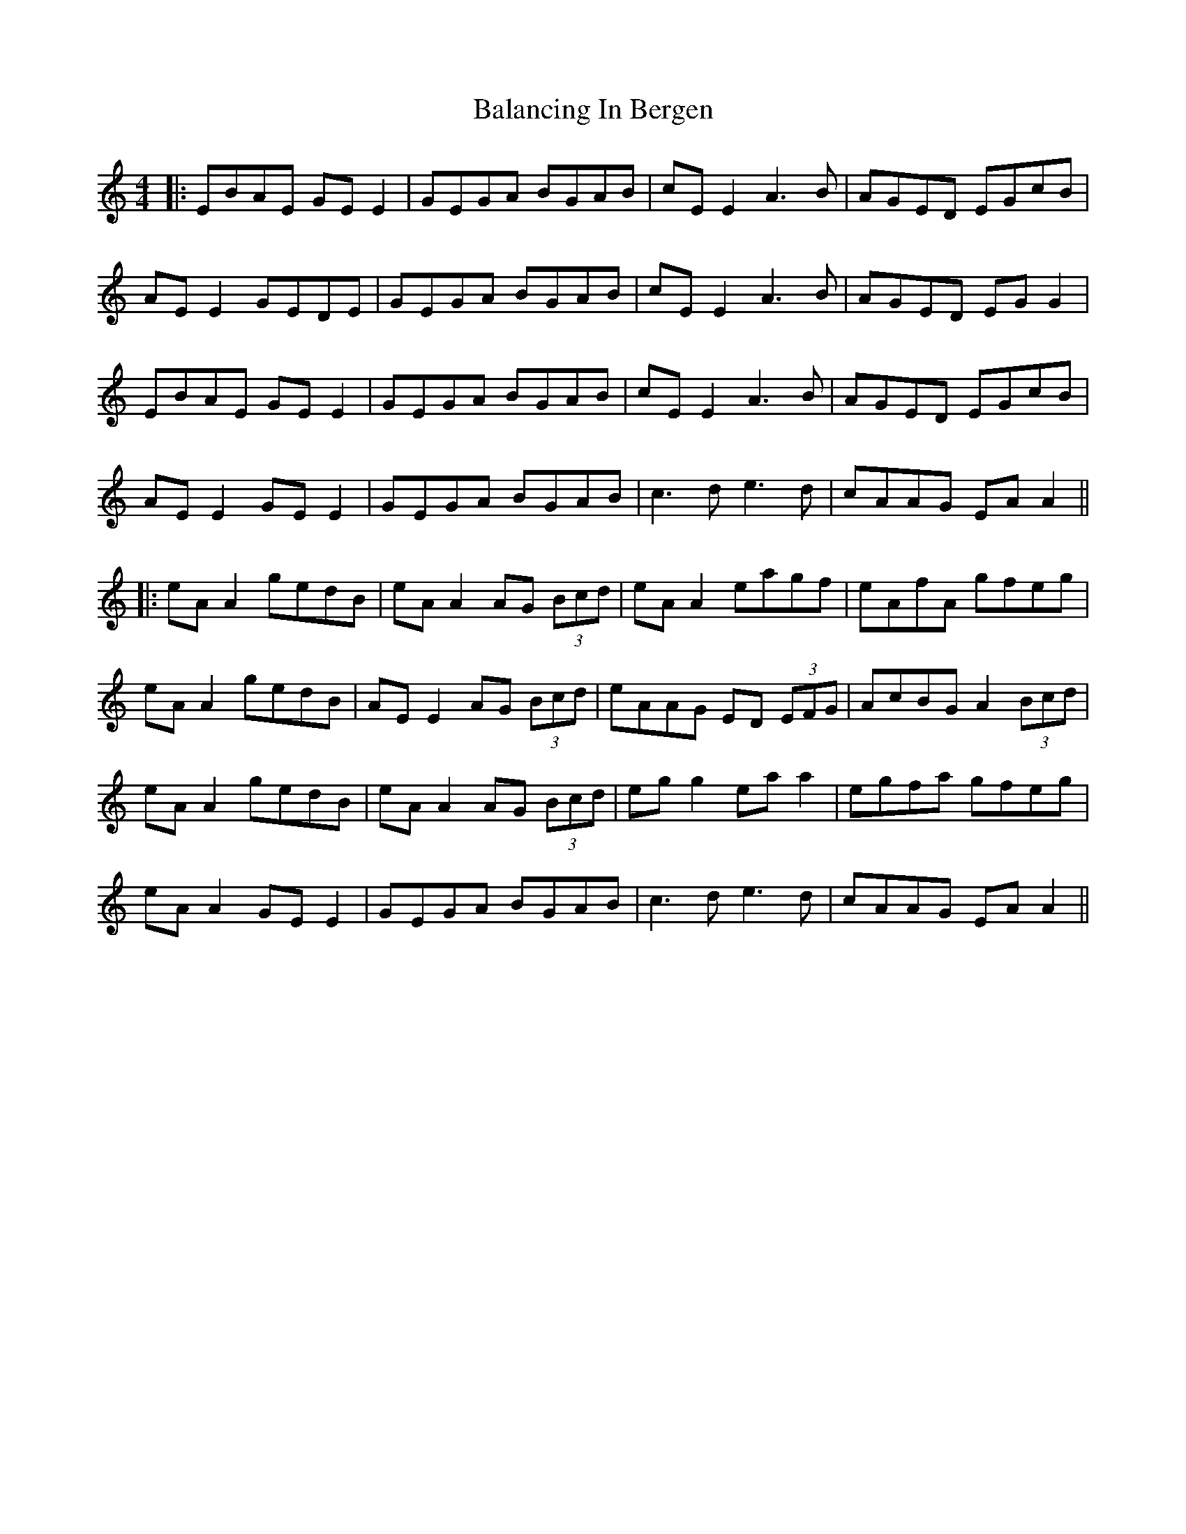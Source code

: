 X: 1
T: Balancing In Bergen
Z: JACKB
S: https://thesession.org/tunes/15891#setting29892
R: reel
M: 4/4
L: 1/8
K: Amin
|:EBAE GEE2|GEGA BGAB|cEE2A3B|AGED EGcB|
AEE2 GEDE|GEGA BGAB|cEE2A3B|AGED EGG2|
EBAE GEE2|GEGA BGAB|cEE2A3B|AGED EGcB|
AEE2 GEE2|GEGA BGAB|c3de3d|cAAG EAA2||
|:eAA2 gedB|eAA2 AG (3Bcd|eAA2 eagf|eAfA gfeg|
eAA2 gedB|AEE2 AG (3Bcd|eAAG ED (3EFG| AcBG A2 (3Bcd|
eAA2 gedB|eAA2 AG (3Bcd|egg2 eaa2|egfa gfeg|
eAA2 GEE2|GEGA BGAB|c3de3d|cAAG EAA2||
